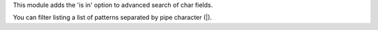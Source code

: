 This module adds the 'is in' option to advanced search of char fields.

You can filter listing a list of patterns separated by pipe character (|).